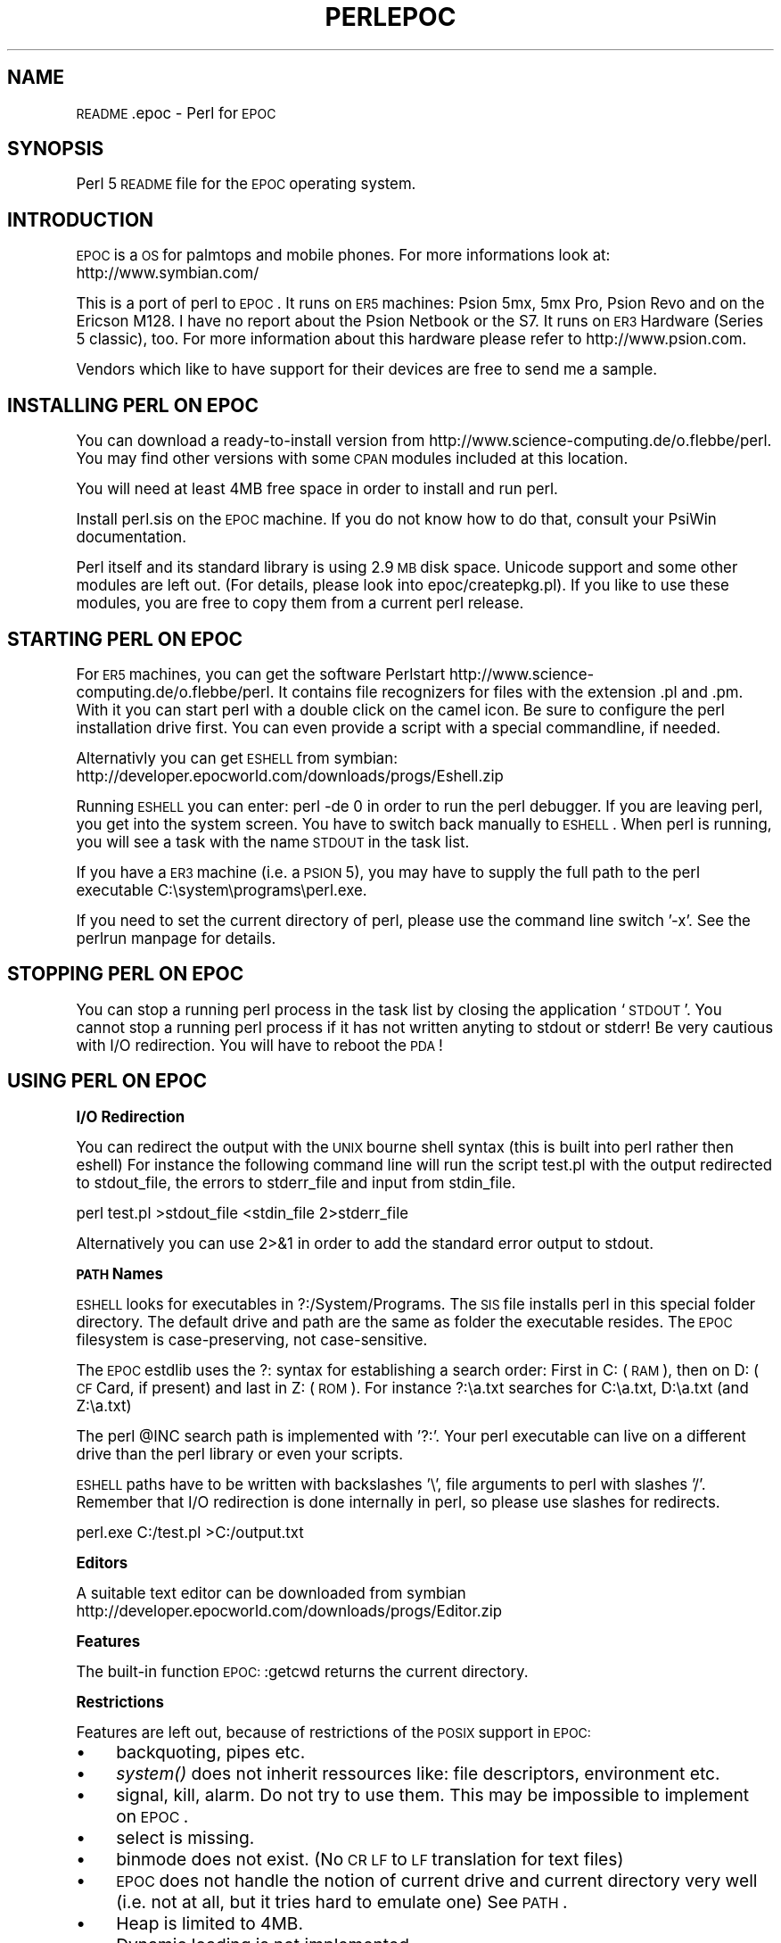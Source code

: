 .\" Automatically generated by Pod::Man version 1.15
.\" Fri Apr 20 13:05:40 2001
.\"
.\" Standard preamble:
.\" ======================================================================
.de Sh \" Subsection heading
.br
.if t .Sp
.ne 5
.PP
\fB\\$1\fR
.PP
..
.de Sp \" Vertical space (when we can't use .PP)
.if t .sp .5v
.if n .sp
..
.de Ip \" List item
.br
.ie \\n(.$>=3 .ne \\$3
.el .ne 3
.IP "\\$1" \\$2
..
.de Vb \" Begin verbatim text
.ft CW
.nf
.ne \\$1
..
.de Ve \" End verbatim text
.ft R

.fi
..
.\" Set up some character translations and predefined strings.  \*(-- will
.\" give an unbreakable dash, \*(PI will give pi, \*(L" will give a left
.\" double quote, and \*(R" will give a right double quote.  | will give a
.\" real vertical bar.  \*(C+ will give a nicer C++.  Capital omega is used
.\" to do unbreakable dashes and therefore won't be available.  \*(C` and
.\" \*(C' expand to `' in nroff, nothing in troff, for use with C<>
.tr \(*W-|\(bv\*(Tr
.ds C+ C\v'-.1v'\h'-1p'\s-2+\h'-1p'+\s0\v'.1v'\h'-1p'
.ie n \{\
.    ds -- \(*W-
.    ds PI pi
.    if (\n(.H=4u)&(1m=24u) .ds -- \(*W\h'-12u'\(*W\h'-12u'-\" diablo 10 pitch
.    if (\n(.H=4u)&(1m=20u) .ds -- \(*W\h'-12u'\(*W\h'-8u'-\"  diablo 12 pitch
.    ds L" ""
.    ds R" ""
.    ds C` ""
.    ds C' ""
'br\}
.el\{\
.    ds -- \|\(em\|
.    ds PI \(*p
.    ds L" ``
.    ds R" ''
'br\}
.\"
.\" If the F register is turned on, we'll generate index entries on stderr
.\" for titles (.TH), headers (.SH), subsections (.Sh), items (.Ip), and
.\" index entries marked with X<> in POD.  Of course, you'll have to process
.\" the output yourself in some meaningful fashion.
.if \nF \{\
.    de IX
.    tm Index:\\$1\t\\n%\t"\\$2"
..
.    nr % 0
.    rr F
.\}
.\"
.\" For nroff, turn off justification.  Always turn off hyphenation; it
.\" makes way too many mistakes in technical documents.
.hy 0
.if n .na
.\"
.\" Accent mark definitions (@(#)ms.acc 1.5 88/02/08 SMI; from UCB 4.2).
.\" Fear.  Run.  Save yourself.  No user-serviceable parts.
.bd B 3
.    \" fudge factors for nroff and troff
.if n \{\
.    ds #H 0
.    ds #V .8m
.    ds #F .3m
.    ds #[ \f1
.    ds #] \fP
.\}
.if t \{\
.    ds #H ((1u-(\\\\n(.fu%2u))*.13m)
.    ds #V .6m
.    ds #F 0
.    ds #[ \&
.    ds #] \&
.\}
.    \" simple accents for nroff and troff
.if n \{\
.    ds ' \&
.    ds ` \&
.    ds ^ \&
.    ds , \&
.    ds ~ ~
.    ds /
.\}
.if t \{\
.    ds ' \\k:\h'-(\\n(.wu*8/10-\*(#H)'\'\h"|\\n:u"
.    ds ` \\k:\h'-(\\n(.wu*8/10-\*(#H)'\`\h'|\\n:u'
.    ds ^ \\k:\h'-(\\n(.wu*10/11-\*(#H)'^\h'|\\n:u'
.    ds , \\k:\h'-(\\n(.wu*8/10)',\h'|\\n:u'
.    ds ~ \\k:\h'-(\\n(.wu-\*(#H-.1m)'~\h'|\\n:u'
.    ds / \\k:\h'-(\\n(.wu*8/10-\*(#H)'\z\(sl\h'|\\n:u'
.\}
.    \" troff and (daisy-wheel) nroff accents
.ds : \\k:\h'-(\\n(.wu*8/10-\*(#H+.1m+\*(#F)'\v'-\*(#V'\z.\h'.2m+\*(#F'.\h'|\\n:u'\v'\*(#V'
.ds 8 \h'\*(#H'\(*b\h'-\*(#H'
.ds o \\k:\h'-(\\n(.wu+\w'\(de'u-\*(#H)/2u'\v'-.3n'\*(#[\z\(de\v'.3n'\h'|\\n:u'\*(#]
.ds d- \h'\*(#H'\(pd\h'-\w'~'u'\v'-.25m'\f2\(hy\fP\v'.25m'\h'-\*(#H'
.ds D- D\\k:\h'-\w'D'u'\v'-.11m'\z\(hy\v'.11m'\h'|\\n:u'
.ds th \*(#[\v'.3m'\s+1I\s-1\v'-.3m'\h'-(\w'I'u*2/3)'\s-1o\s+1\*(#]
.ds Th \*(#[\s+2I\s-2\h'-\w'I'u*3/5'\v'-.3m'o\v'.3m'\*(#]
.ds ae a\h'-(\w'a'u*4/10)'e
.ds Ae A\h'-(\w'A'u*4/10)'E
.    \" corrections for vroff
.if v .ds ~ \\k:\h'-(\\n(.wu*9/10-\*(#H)'\s-2\u~\d\s+2\h'|\\n:u'
.if v .ds ^ \\k:\h'-(\\n(.wu*10/11-\*(#H)'\v'-.4m'^\v'.4m'\h'|\\n:u'
.    \" for low resolution devices (crt and lpr)
.if \n(.H>23 .if \n(.V>19 \
\{\
.    ds : e
.    ds 8 ss
.    ds o a
.    ds d- d\h'-1'\(ga
.    ds D- D\h'-1'\(hy
.    ds th \o'bp'
.    ds Th \o'LP'
.    ds ae ae
.    ds Ae AE
.\}
.rm #[ #] #H #V #F C
.\" ======================================================================
.\"
.IX Title "PERLEPOC 1"
.TH PERLEPOC 1 "perl v5.6.1" "2001-03-03" "Perl Programmers Reference Guide"
.UC
.SH "NAME"
\&\s-1README\s0.epoc \- Perl for \s-1EPOC\s0
.SH "SYNOPSIS"
.IX Header "SYNOPSIS"
Perl 5 \s-1README\s0 file for the \s-1EPOC\s0 operating system.
.SH "INTRODUCTION"
.IX Header "INTRODUCTION"
\&\s-1EPOC\s0 is a \s-1OS\s0 for palmtops and mobile phones. For more informations look at:
http://www.symbian.com/
.PP
This is a port of perl to \s-1EPOC\s0. It runs on \s-1ER5\s0 machines: Psion 5mx,
5mx Pro, Psion Revo and on the Ericson M128. I have no report about
the Psion Netbook or the S7. It runs on \s-1ER3\s0 Hardware (Series 5
classic), too. For more information about this hardware please refer
to http://www.psion.com.
.PP
Vendors which like to have support for their devices are free to send
me a sample. 
.SH "INSTALLING PERL ON EPOC"
.IX Header "INSTALLING PERL ON EPOC"
You can download a ready-to-install version from
http://www.science-computing.de/o.flebbe/perl. You may find other
versions with some \s-1CPAN\s0 modules included at this location.
.PP
You will need at least 4MB free space in order to install and run
perl.
.PP
Install perl.sis on the \s-1EPOC\s0 machine. If you do not know how to do
that, consult your PsiWin documentation.
.PP
Perl itself and its standard library is using 2.9 \s-1MB\s0 disk space.
Unicode support and some other modules are left out. (For details,
please look into epoc/createpkg.pl). If you like to use these modules,
you are free to copy them from a current perl release.
.SH "STARTING PERL ON EPOC"
.IX Header "STARTING PERL ON EPOC"
For \s-1ER5\s0 machines, you can get the software Perlstart
http://www.science-computing.de/o.flebbe/perl. It contains file
recognizers for files with the extension .pl and .pm. With it you can
start perl with a double click on the camel icon. Be sure to configure
the perl installation drive first. You can even provide a script with
a special commandline, if needed.
.PP
Alternativly you can get \s-1ESHELL\s0 from symbian: 
http://developer.epocworld.com/downloads/progs/Eshell.zip
.PP
Running \s-1ESHELL\s0 you can enter: perl \-de 0 in order to run the perl
debugger. If you are leaving perl, you get into the system screen. You
have to switch back manually to \s-1ESHELL\s0. When perl is running, you will
see a task with the name \s-1STDOUT\s0 in the task list. 
.PP
If you have a \s-1ER3\s0 machine (i.e. a \s-1PSION\s0 5), you may have to supply the
full path to the perl executable C:\esystem\eprograms\eperl.exe.
.PP
If you need to set the current directory of perl, please use the
command line switch '\-x'. See the perlrun manpage for details.
.SH "STOPPING PERL ON EPOC"
.IX Header "STOPPING PERL ON EPOC"
You can stop a running perl process in the task list by closing the
application `\s-1STDOUT\s0'. You cannot stop a running perl process if it has
not written anyting to stdout or stderr! Be very cautious with I/O
redirection. You will have to reboot the \s-1PDA\s0!
.SH "USING PERL ON EPOC"
.IX Header "USING PERL ON EPOC"
.Sh "I/O Redirection"
.IX Subsection "I/O Redirection"
You can redirect the output with the \s-1UNIX\s0 bourne shell syntax (this is
built into perl rather then eshell) For instance the following command
line will run the script test.pl with the output redirected to
stdout_file, the errors to stderr_file and input from stdin_file.
.PP
perl test.pl >stdout_file <stdin_file 2>stderr_file
.PP
Alternatively you can use 2>&1 in order to add the standard error
output to stdout.
.Sh "\s-1PATH\s0 Names"
.IX Subsection "PATH Names"
\&\s-1ESHELL\s0 looks for executables in ?:/System/Programs. The \s-1SIS\s0 file
installs perl in this special folder directory. The default drive and
path are the same as folder the executable resides. The \s-1EPOC\s0
filesystem is case-preserving, not case-sensitive.
.PP
The \s-1EPOC\s0 estdlib uses the ?: syntax for establishing a search order:
First in C: (\s-1RAM\s0), then on D: (\s-1CF\s0 Card, if present) and last in Z:
(\s-1ROM\s0). For instance ?:\ea.txt searches for C:\ea.txt, D:\ea.txt (and
Z:\ea.txt)
.PP
The perl \f(CW@INC\fR search path is implemented with '?:'. Your perl
executable can live on a different drive than the perl library or even
your scripts.
.PP
\&\s-1ESHELL\s0 paths have to be written with backslashes '\e', file arguments
to perl with slashes '/'. Remember that I/O redirection is done
internally in perl, so please use slashes for redirects.
.PP
perl.exe C:/test.pl >C:/output.txt
.Sh "Editors"
.IX Subsection "Editors"
A suitable text editor can be downloaded from symbian
 http://developer.epocworld.com/downloads/progs/Editor.zip
.Sh "Features"
.IX Subsection "Features"
The built-in function \s-1EPOC:\s0:getcwd returns the current directory.
.Sh "Restrictions"
.IX Subsection "Restrictions"
Features are left out, because of restrictions of the \s-1POSIX\s0 support in
\&\s-1EPOC:\s0
.Ip "\(bu" 4
backquoting, pipes etc.
.Ip "\(bu" 4
\&\fIsystem()\fR does not inherit ressources like: file descriptors,
environment etc.
.Ip "\(bu" 4
signal, kill, alarm. Do not try to use them. This may be
impossible to implement on \s-1EPOC\s0.
.Ip "\(bu" 4
select is missing.
.Ip "\(bu" 4
binmode does not exist. (No \s-1CR\s0 \s-1LF\s0 to \s-1LF\s0 translation for text files)
.Ip "\(bu" 4
\&\s-1EPOC\s0 does not handle the notion of current drive and current
directory very well (i.e. not at all, but it tries hard to emulate
one) See \s-1PATH\s0.
.Ip "\(bu" 4
Heap is limited to 4MB.
.Ip "\(bu" 4
Dynamic loading is not implemented.
.Sh "Compiling Perl 5 on the \s-1EPOC\s0 cross compiling environment"
.IX Subsection "Compiling Perl 5 on the EPOC cross compiling environment"
Sorry, this is far too short.
.Ip "\(bu" 4
You will need the \*(C+ \s-1SDK\s0 from http://developer.epocworld.com/. 
.Ip "\(bu" 4
You will need to set up the cross \s-1SDK\s0 from 
http://www.science-computing.de/o.flebbe/sdk
.Ip "\(bu" 4
You may have to adjust config.sh (cc, cppflags) to reflect your epoc 
and \s-1SDK\s0 location.
.Ip "\(bu" 4
Get the Perl sources from your nearest \s-1CPAN\s0 site.
.Ip "\(bu" 4
Unpack the sources. 
.Ip "\(bu" 4
Build a native perl from this sources... Make sure to save the
miniperl executable as miniperl.native.
.Sp
Start again from scratch
.Sp
.Vb 13
\&      cp epoc/* .
\&      ./Configure -S
\&      make 
\&      cp miniperl.native miniperl
\&      make
\&      make ext/Errno/pm_to_blib 
\&      perl link.pl perlmain.o lib/auto/DynaLoader/DynaLoader.a \e
\&         lib/auto/Data/Dumper/Dumper.a \e
\&         lib/auto/File/Glob/Glob.a lib/auto/IO/IO.a \e
\&         lib/auto/Socket/Socket.a \e
\&         lib/auto/Fcntl/Fcntl.a lib/auto/Sys/Hostname/Hostname.a \e
\&        perl.a `cat ext.libs`
\&      perl createpkg.pl
.Ve
.Vb 1
\&      wine G:/bin/makesis perl.pkg perl.sis
.Ve
.SH "SUPPORT STATUS"
.IX Header "SUPPORT STATUS"
I'm offering this port \*(L"as is\*(R". You can ask me questions, but I can't
guarantee I'll be able to answer them.
.SH "AUTHOR"
.IX Header "AUTHOR"
Olaf Flebbe <o.flebbe@science-computing.de>
http://www.science-computing.de/o.flebbe/perl/
.SH "LAST UPDATE"
.IX Header "LAST UPDATE"
2001\-02\-26

